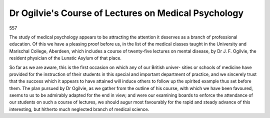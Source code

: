 Dr Ogilvie's Course of Lectures on Medical Psychology
=========================================================

557

The study of medical psychology appears to be attracting the attention it deserves as
a branch of professional education. Of this we have a pleasing proof before us, in the
list of the medical classes taught in the University and Marischal College, Aberdeen,
which includes a course of twenty-five lectures on mental disease, by Dr J. F. Ogilvie,
the resident physician of the Lunatic Asylum of that place.

So far as we are aware, this is the first occasion on which any of our British univer-
sities or schools of medicine have provided for the instruction of their students in this
special and important department of practice, and we sincerely trust that the success
which it appears to have attained will induce others to follow up the spirited example
thus set before them. The plan pursued by Dr Ogilvie, as we gather from the outline
of his course, with which we have been favoured, seems to us to be admirably adapted
for the end in view; and were our examining boards to enforce the attendance of our
students on such a course of lectures, we should augur most favourably for the rapid
and steady advance of this interesting, but hitherto much neglected branch of medical
science.
